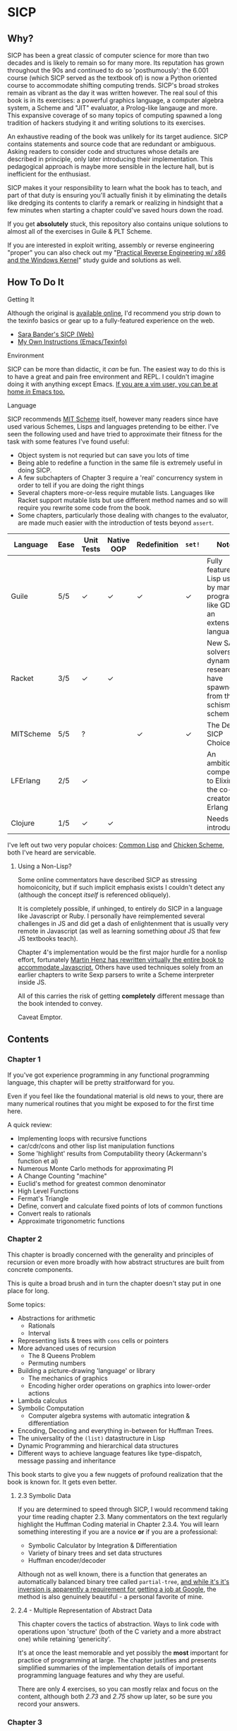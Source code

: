 * SICP
** Why?
   SICP has been a great classic of computer science for more than two decades
   and is likely to remain so for many more. Its reputation has grown
   throughout the 90s and continued to do so 'posthumously': the 6.001 course
   (which SICP served as the textbook of) is now a Python oriented course to
   accommodate shifting computing trends. SICP's broad strokes remain as vibrant
   as the day it was written however. The real soul of this book is in its
   exercises: a powerful graphics language, a computer algebra system, a Scheme
   and "JIT" evaluator, a Prolog-like langauge and more. This expansive coverage
   of so many topics of computing spawned a long tradition of hackers studying
   it and writing solutions to its exercises.

   An exhaustive reading of the book was unlikely for its target audience. SICP
   contains statements and source code that are redundant or ambiguous. Asking
   readers to consider code and structures whose details are described in
   principle, only later introducing their implementation. This pedagogical
   approach is maybe more sensible in the lecture hall, but is inefficient for
   the enthusiast.

   SICP makes it your responsibility to learn what the book has to teach, and
   part of that duty is ensuring you'll actually finish it by eliminating the
   details like dredging its contents to clarify a remark or realizing in
   hindsight that a few minutes when starting a chapter could've saved hours
   down the road.

   If you get *absolutely* stuck, this repository also contains unique solutions to
   almost all of the exercises in Guile & PLT Scheme.

   If you are interested in exploit writing, assembly or reverse engineering
   "proper" you can also check out my "[[http://www.wiley.com/WileyCDA/WileyTitle/productCd-1118787315,subjectCd-CSJ0.html][Practical Reverse Engineering w/ x86 and the
   Windows Kernel]]" study guide and solutions as well.

** How To Do It
**** Getting It
     Although the original is [[https://mitpress.mit.edu/sicp/][available online]], I'd recommend you strip down to the
     texinfo basics or gear up to a fully-featured experience on the web.
     - [[http://sarabander.github.io/sicp/html/4_002e4.xhtml#g_t4_002e4][Sara Bander's SICP (Web)]]
     - [[http://zv.github.io/note/sicp-in-texinfo][My Own Instructions (Emacs/Texinfo)]]

**** Environment
     SICP can be more than didactic, it /can/ be fun. The easiest way to do this
     is to have a great and pain free environment and REPL. I couldn't imagine
     doing it with anything except Emacs. [[http://spacemacs.org/][If you are a vim user, you can be at
     home /in/ Emacs too.]]

**** Language
     SICP recommends [[https://www.gnu.org/software/mit-scheme/][MIT Scheme]] itself, however many readers since have used
     various Schemes, Lisps and languages pretending to be either. I've seen the
     following used and have tried to approximate their fitness for the task
     with some features I've found useful:

     + Object system is not requried but can save you lots of time
     + Being able to redefine a function in the same file is extremely useful in doing SICP.
     + A few subchapters of Chapter 3 require a 'real' concurrency system in order to tell if you are doing the right things
     + Several chapters more-or-less require mutable lists. Languages like Racket support mutable lists but use different method names and so will require you rewrite some code from the book.
     + Some chapters, particularly those dealing with changes to the evaluator, are made much easier with the introduction of tests beyond ~assert~.

     | Language  | Ease | Unit Tests | Native OOP | Redefinition | ~set!~ | Notes                                                                               |
     |-----------+------+------------+------------+--------------+--------+-------------------------------------------------------------------------------------|
     | Guile     | 5/5  | ✓          | ✓          | ✓            | ✓      | Fully featured Lisp used by many programs like GDB as an extension language.        |
     | Racket    | 3/5  | ✓          | ✓          |              |        | New SAT solvers and dynamic PL researchers have spawned from this schism of scheme. |
     | MITScheme | 5/5  | ?          |            | ✓            | ✓      | The Default SICP Choice                                                             |
     | LFErlang  | 2/5  | ✓          |            |              |        | An ambitious competitor to Elixir by the co-creator of Erlang                       |
     | Clojure   | 1/5  | ✓          | ✓          |              |        | Needs no introduction                                                               |

     I've left out two very popular choices: [[https://common-lisp.net/][Common Lisp]] and [[https://www.call-cc.org/][Chicken Scheme]], both
     I've heard are servicable.

***** Using a Non-Lisp?
      Some online commentators have described SICP as stressing homoiconicity, but
      if such implicit emphasis exists I couldn't detect any (although the concept
      /itself/ is referenced obliquely).

      It is completely possible, if unhinged, to entirely do SICP in a language like
      Javascript or Ruby. I personally have reimplemented several challenges in JS and
      did get a dash of enlightenment that is usually very remote in Javascript (as
      well as learning something /about/ JS that few JS textbooks teach).

      Chapter 4's implementation would be the first major hurdle for a nonlisp
      effort, fortunately [[http://www.comp.nus.edu.sg/~cs1101s/sicp/][Martin Henz has rewritten virtually the entire book to
      accommodate Javascript.]] Others have used techniques solely from an earlier
      chapters to write Sexp parsers to write a Scheme interpreter inside JS. 

      All of this carries the risk of getting *completely* different message than the
      book intended to convey.

      Caveat Emptor.

** Contents
*** Chapter 1
    If you've got experience programming in any functional programming language,
    this chapter will be pretty straitforward for you.

    Even if you feel like the foundational material is old news to your, there are
    many numerical routines that you might be exposed to for the first time here.

    A quick review:
    - Implementing loops with recursive functions
    - car/cdr/cons and other lisp list manipulation functions
    - Some 'highlight' results from Computability theory (Ackermann's function et al)
    - Numerous Monte Carlo methods for approximating PI
    - A Change Counting "machine"
    - Euclid's method for greatest common denominator
    - High Level Functions
    - Fermat's Triangle
    - Define, convert and calculate fixed points of lots of common functions
    - Convert reals to rationals
    - Approximate trigonometric functions

*** Chapter 2
    This chapter is broadly concerned with the generality and principles of
    recursion or even more broadly with how abstract structures are built from
    concrete components.

    This is quite a broad brush and in turn the chapter doesn't stay put in one
    place for long.

    Some topics:

    - Abstractions for arithmetic
      - Rationals
      - Interval
    - Representing lists & trees with =cons= cells or pointers
    - More advanced uses of recursion
      - The 8 Queens Problem
      - Permuting numbers
    - Building a picture-drawing 'language' or library
      - The mechanics of graphics
      - Encoding higher order operations on graphics into lower-order actions
    - Lambda calculus
    - Symbolic Computation 
      - Computer algebra systems with automatic integration & differentiation
    - Encoding, Decoding and everything in-between for Huffman Trees. 
    - The universality of the ~(list)~ datastructure in Lisp
    - Dynamic Programming and hierarchical data structures
    - Different ways to achieve language features like type-dispatch, message passing and inheritance

    This book starts to give you a few nuggets of profound realization that the book
    is known for. It gets even better.


**** 2.3 Symbolic Data
     If you are determined to speed through SICP, I would recommend taking your
     time reading chapter 2.3. Many commentators on the text regularly highlight
     the Huffman Coding material in Chapter 2.3.4. You will learn something interesting
     if you are a novice *or* if you are a professional: 

     - Symbolic Calculator by Integration & Differentiation
     - Variety of binary trees and set data structures
     - Huffman encoder/decoder

     Although not as well known, there is a function that generates an
     automatically balanced binary tree called =partial-tree=, [[https://twitter.com/mxcl/status/608682016205344768?ref_src=twsrc%255Etfw][and while it's
     it's inversion is apparently a requirement for getting a job at Google]], the
     method is also genuinely beautiful - a personal favorite of mine.
     
**** 2.4 - Multiple Representation of Abstract Data
     This chapter covers the tactics of abstraction. Ways to link code with
     operations upon 'structure' (both of the C variety and a more abstract one)
     while retaining 'genericity'.

     It's at once the least memorable and yet possibly the *most* important for
     practice of programming at large. The chapter justifies and presents
     simplified summaries of the implementation details of important programming
     language features and why they are useful.

     There are only 4 exercises, so you can mostly relax and focus on the
     content, although both /2.73/ and /2.75/ show up later, so be sure you
     record your answers.


*** Chapter 3
    This chapter is the beginning of the end of standard computing textbook and the
    beginning of SICP. If you are already a programmer, Chapter 3 presents some huge
    temptations to skip content, the first paragraphs of some chapters give the impression
    of covering what seems like already well-worn ground as a programmer - the content of the 
    chapters differ wildly from whats "on the tin".

    Even if you are familiar, SICP has something of a reputation for taking the
    well-worn concepts and turning them inside out to expose their "true" structure [fn:2]. 

    An important tip for chapter 3 is *DO NOT USE A LANGUAGE WITHOUT MUTABLE LISTS*:
    If you are working with languages without convienent mutable data: I started out
    with Racket but was forced to rewrite my work after realizing that Racket's
    ~mlists~ were not going to cut it for a chapter focused on the use and danger of
    mutable structures.

    Another important consideration is the parallel programming facilities of your
    language, the book demands a true concurrency enviroment in order for some
    exercises and examples to work right.


**** 3.34
     The center of 3.34 is the constraint solver. Following the books implementation
     is slower but does remove any function-to-function mapping confusion. On the other hand,
     writing your own saves you some time but requires a bit more non-SICP effort.

***** A Skeleton Constraint Solver Class
      The book implements the primary classes of the constraint-solver as
      straitforward Lisp functions with closures. Classes let you solve exercises
      faster, write fewer lines and be more satisfied with your final result.

      The following are example base-classes for the primary classes along with their
      entire implementation, which allow method introduced later later in the chapter
      such as ~process-new-value~ and ~process-forget-value~ to share implementation
      details regardless of if they are operating on an ~adder~ or ~multiplier~.

****** Constraint
       [[https://github.com/zv/SICP-guile/blob/232a32fcc6091d4f167ea6c4458ab1e55645f11b/sicp3.scm#L823-L925][Implementation]]

       #+BEGIN_SRC scheme
(define-class <constraint> ()
  (lhs #:getter lhs
       #:init-keyword #:lhs)
  (rhs #:getter rhs
       #:init-keyword #:rhs)
  (total #:getter total
         #:init-keyword #:total)
  (operator #:getter constraint-operator)
  (inverse-operator #:getter constraint-inv-operator))
       #+END_SRC

****** Connector
       [[https://github.com/zv/SICP-guile/blob/232a32fcc6091d4f167ea6c4458ab1e55645f11b/sicp3.scm#L777-L821][Implementation]]

       #+BEGIN_SRC scheme
(define-class <connector> ()
  (value #:init-value #f
         #:accessor connector-value
         #:setter set-connector-value)

  (informant #:init-value #f
             #:accessor informant
             #:setter set-informant)

  (constraints #:accessor constraints
               #:setter set-constraints
               #:init-form '()))

(define (make-connector)
  (make <connector>))
       #+END_SRC

****** Probe
       [[https://github.com/zv/SICP-guile/blob/232a32fcc6091d4f167ea6c4458ab1e55645f11b/sicp3.scm#L918-L933][Implementation]]

       #+BEGIN_SRC scheme
(define-class <probe> (<constraint>)
  (name #:getter name
        #:setter set-name
        #:init-keyword #:name)
  (connector #:getter connector
             #:setter set-connector
             #:init-keyword #:connector))

(define (probe name connector)
  (let ((cs (make <probe> #:name name #:connector connector)))
    (connect connector cs) cs))
       #+END_SRC
*** Chapter 4
    This chapter centers around the creation of a number of Scheme evaluators and is
    widely regarded as the most substantial chapter. The regularity with which it
    revises its own ideas make a testing framework and toolbelt a profitable use
    of your time.

    If you've chosen a language that stresses immutability (like Racket or Clojure)
    you'll have a fair amount of extra work ahead of you - The default evaluator uses
    a stack that is manipulated with the use of ~set!~. 

    Don't take my word on it though:

    #+BEGIN_QUOTE
    I'm close the finishing the last major chunk of the book. Working with two
    colleagues for around two hours a week, its taken us nearly a year to get this
    far. Of course, we did every exercise, and lost a lot of time trying to work
    around incompatibilities between standard Scheme and the interesting corners of
    DrScheme [now DrRacket - ~mcons~, I'm looking at you]. Now we use mit-scheme and
    I wish we had done so from the very beginning.

    I don't think the book is perfect. I found the structure of Chapter 4, where a
    Scheme interpreter is built, confusing and irritating. The exercises are
    interspersed with the text in a way that doesn't allow you to test any of your
    solutions unless you read ahead to get more infrastructure. This seems deeply
    unREPLy to me. Once I had typed in enough of the supporting code to actually run
    my proposed solutions, and pulled some hair out debugging my broken code, I had
    some marvellous moments of epiphany. That Ahah! is what maks [sic] the book's
    reputation, and what makes the effort worthwhile. But it could have been better.
    #+END_QUOTE

    You'll accomplish the following here:

    - Simple Evaluator
      - Implement a variable-only '/stack/' without stored function pointers. 
      - Implement Type-Dispatching Evaluator
      - Implement all major features of scheme used thus far
        - Various forms of ~let~
        - ~letrec~
        - ~cond~
        - Predicates
        - etc.
      - Simultaneous vs. Ordered ~define~
      - The Implementation of Closures
    - Just-in-Time Interpreter/Compiler (the 'analyzer')
      - Challenges of a JIT
    - Lazy Evaluator
      - Differences between lazy variables and a lazy interpreter
      - Relationship to the promise functions ~force~ and ~delay~
      - Build a model of side-effects in lazy (or otherwise) evaluators
      - Implementation and use of '[[https://en.wikipedia.org/wiki/Thunk][thunks]]'
      - Permitting choice by adding lazy features to basic eval
    - "Nondeterministic" & Logic Evaluator
      - Apply our earlier DFS with backtracking knowledge to build logic solvers
      - Implement a system of closures for tracking logic unification state
      - Understanding rule-oriented (as opposed to procedure-oriented) computing
      - Simplify problems to their essential logical form (and solve them)
      - Implementation of 'Pattern Matching' ala Erlang
      - A "true" parser
        - Specify a grammar for natural language
        - ...and then writing something that emits all possible sentences
      - Use a random evaluator to explore choices in a truly nondeterministic fashion


**** Functional-First Approach
     Some evaluator exercises occur prior to their implementation, most frequently
     taking the following form:

     1. Talk about the motivation and abstract concepts employed by an evaluator
     2. Discuss Implementation
     3. Exercises asking for implementation of various features
     4. Actual scheme code defining the implementation

     Instead of following the book linearly, I think that having a working
     implementation is extremely important throughout the book, so I'd recommend you
     include the entire evaluator prior to completing exercises related to it. [[https://mitpress.mit.edu/sicp/code/index.html][The
     Complete Code from SICP 2/e]] is available and can be used directly if you are
     using a mainline scheme distribution.

**** Testing
     Starting with a testing strategy is essential to preserving sanity here; I
     recommend using the input → result REPL 'dialogues' listed in the text to ensure
     that you are conforming to the features that the authors expect you to use in the 
     coming exercises.

***** The Test Runner
      The default Guile test runner will output a =.log= file to your current directory
      instead of printing errors to =stdout=. This is an example test-runner that allows
      for more immediate testing.

      #+BEGIN_SRC scheme
(use-modules (srfi srfi-64))
(define (sicp-evaluator-runner)
  (let* ((runner (test-runner-null))
         (num-passed 0)
         (num-failed 0))
    (test-runner-on-test-end! runner
      (lambda (runner)
        (case (test-result-kind runner)
          ((pass xpass) (set! num-passed (+ num-passed 1)))
          ((fail xfail)
           (begin
             (let
                 ((rez (test-result-alist runner)))
               (format #t
                       "~a::~a\n Expected Value: ~a | Actual Value: ~a\n Error: ~a\n Form: ~a\n"
                       (assoc-ref rez 'source-file)
                       (assoc-ref rez 'source-line)
                       (assoc-ref rez 'expected-value)
                       (assoc-ref rez 'actual-value)
                       (assoc-ref rez 'actual-error)
                       (assoc-ref rez 'source-form))
               (set! num-failed (+ num-failed 1)))))
          (else #t))))
    (test-runner-on-final! runner
      (lambda (runner)
        (format #t "Passed: ~d || Failed: ~d.~%"
                num-passed num-failed)))
    runner))

(test-runner-factory
 (lambda () (sicp-evaluator-runner)))
      #+END_SRC

***** ~test-eval~ Macro
      This simple macro allows you to directly extract the expected/result pairs from
      the REPL excerpts.
      #+BEGIN_SRC scheme
 ;; Standard Evaluator Tests
(define-syntax test-eval
  (syntax-rules (=> test-environment test-equal)
    ((test-eval expr =>)
     (syntax-error "no expect statement"))
    ((test-eval expr => expect)
     (test-eqv  expect (test-evaluator 'expr test-environment)))
    ((test-eval expr expect)
     (test-eqv  expect (test-evaluator 'expr test-environment)))))
      #+END_SRC

***** Unit Tests
      Now just add tests! The next section of this guide will show you how to
      automatically run tests at sensible points as part of the ~driver-loop~.

      #+BEGIN_SRC scheme
(test-begin "Tests") ; Begin our tests
(test-begin "Evaluator") ; Begin evaluator tests
(test-begin "Basic") ; The basic (4.1) evaluator
(define test-environment (setup-environment)) ; Initialize the test environment
(define test-evaluator eval) ; Set the evaluator you wish to use

;; You can choose to use `=>' or not
(test-eval (and 1 2) => 2)

(test-eval
 (let fib-iter ((a 1) (b 0) (count 4))
   (if (= count 0) b
       (fib-iter (+ a b) a (- count 1))))
 => 3)

;; cleanup
(set! test-environment '())

(test-end "Basic")
(test-end "Evaluator")
(test-end "Tests")
      #+END_SRC

**** Code Reuse

***** Evaluator
      Features common to 
      - An evaluator function driven by a switch statement
      - An application function that extends the frame
      - A driver loop that makes both accessible in the form of a REPL

****** Type-dispatch for the core evaluator switch statement
       [[http://sarabander.github.io/sicp/html/4_002e1.xhtml#Exercise-4_002e3][Exercise 4.3]] asks you to implement a type-dispatch scheme for the base
       evaluator, allowing you to incrementally introduce functionality rather than
       rewrite ~eval~ with each new feature. This turns out to be very useful
       and I wrote all my evaluators in this style.

       The concept is demonstrated here:

       #+BEGIN_SRC scheme
(define-class <dispatch-table> ()
  (method-table #:init-value  (make-hash-table)
                #:getter      method-table))

(define (table-ordinal op type)
  (let ((opstr  (symbol->string op))
        (typestr (symbol->string type)))
    (string-append opstr "/" typestr)))

(define-method (get (dt <dispatch-table>) op type)
  (if (and (symbol? op) (symbol? type))
      (hash-ref (method-table dt) (table-ordinal op type))
      #f))

(define-method (put (dt <dispatch-table>) op type item)
  (hash-set! (method-table dt) (table-ordinal op type) item))

(define dispatch-tt (make <dispatch-table>))

(define (install-procedure p)
  "Install a procedure to the base evaluator"
  (put dispatch-tt 'eval ; instead of 'eval
                   (car p) 
                   (cadr p))

...

(install-procedure `(and ,eval-and))

(install-procedure `(let* ,(λ (exp env) (zeval (let*->nested-lets exp) env))))

(install-procedure `(undefine ,eval-undefinition))

(install-procedure `(while ,(λ (exp env) (zeval (make-while exp) env))))
       #+END_SRC

****** Driver Loops
       Just as you dispatched a procedure specific to an evaluator above, you can do
       the same with the ~driver-loop~ implementation provided to each evaluator.

       1. You'll want to be able to quickly switch the evaluator invoked by ~driver-loop~ as you progress through the chapter and later chapters have a radically different loop.
       2. [[http://www.nongnu.org/geiser/][Geiser]] is a very popular scheme integration module for Emacs Lisp that you will probably use. Like many IDE-integrated IDE's it doesn't deal well with a program that requests user input on =stdin=.
       3. You can share more code, even between radically different implementations.

       My approach is simple - add an entry to a table of ~driver-loop~ implementations
       which are chosen at runtime.

       #+BEGIN_SRC scheme
;; This function is what actually gets called to invoke your evaluator's REPL
(define (driver-loop evaluator)
  ((get dispatch-tt 'driver-loop evaluator)))

(define (install-driver-loop evaluator fn)
  "Install a new `driver-loop' REPL"
  (put dispatch-tt 'driver-loop evaluator fn))

; base evaluator implementation from 4.14
(define (base-driver-loop)
  (prompt-for-input ";;; Base(zeval) input:")
  (let ((input (read)))
    (let ((output
           (zeval input
                 the-global-environment)))
      (announce-output output-prompt)
      (user-print output)))
  (base-driver-loop))

;; install the base driver loop
(install-driver-loop 'eval base-driver-loop)

(define inside-repl?
  "A method to determine if we are inside a REPL or being executed directly"
  (eq? #f (assq-ref (current-source-location) 'filename)))

...

;; at the end of the file, you can specify which loop you want to invoke when
;; you run.
(if inside-repl? 'ready ;; we want the repl available ASAP if were inside emacs
    (begin
      ;; load our tests
      (load "test/evaluator.scm")
      ;; start the REPL
      (driver-loop 'amb)))
;;; EOF
       #+END_SRC

**** Missing Functions
     Many code excerpts from the text cannot be directly used in the evaluator
     /provided/ by the book itself. Before you initialize your evaluators environment,
     be sure to add the following to your ~primitive-procedures~

     #+BEGIN_SRC lisp
(append! primitive-procedures
         `((+ ,+) (- ,-) (* ,*) (/ ,/) (abs ,abs)
           (= ,=) (< ,<) (<= ,<=) (> ,>) (> ,>=)
           (not ,not)
           (list ,list)
           (member ,member)
           (display ,display)))
     #+END_SRC

     Additionally, ~let~ is missing from the `amb` interpreter as well. Just add the
     one used by the ~analyze~ evaluator.

**** 4.3 - Variations on a Scheme
     The `amb` evaluator presented in 4.3 is far from simple and requires patience and
     an eye for detail to work out whats really going on.

**** 4.4 - Query Evaluator
     The query evaluator may be the most difficult material yet, particularly if you
     aren't previously familiar with a language like Prolog.

     This material requires very careful reading to grasp its operation and the book
     frequently spends more time on its consequences over its content.

     If you want to grasp its implementation, you will have to read and reread
     chapter 4.4.4.

     The unification step, which the book itself describes as the most unintuitive aspect,
     should be read thoroughly: It's the material that actually does the process of generating
     deductions from premises. 

     It's also important to remember that much of the rest of the material is devoted to various 
     'optimizations' and implementation details that can easily derail you.

***** Missing Stuff
****** Stack Overflows on Exercises
       The query evaluator presented as is cannot compute rules of the form ~(?x rule
       ?y)~ as many questions ask to, simply translate them to the postfix form and you
       will be fine.

       #+BEGIN_EXAMPLE
(rule (?x next-to ?y in (?x ?y . ?u)))
                ⇩
(rule (next-to ?x ?y in (?x ?y . ?u)))
       #+END_EXAMPLE

*** Chapter 5

    
**** A better way to run register machines
     Here is a macro and runner function for generating a quick register machine definition as follows:
     #+BEGIN_SRC lisp
(define-register-machine newtons
  #:registers (x guess)
  #:ops       ((good-enough ,newton/good-enough?)
               (improve ,newton/improve))
  #:assembly  ((assign guess (const 1.0))
               improve
               (test (op good-enough) (reg guess) (reg x))
               (branch (label end-newton))
               (assign guess (op improve) (reg guess) (reg x))
               (goto (label improve))
               end-newton))
     #+END_SRC


     #+BEGIN_SRC scheme
(define (machine-run mach init)
  "Run a machine with the registers initialized to the alist in `init' and
then dumps the values of all registers"
  (map (λ (el) (set-register-contents! mach (car el) (cdr el))) init)
  (start mach)
  (map
   (λ (reg) (cons (car reg)
                  (get-contents (get-register mach (car reg)))))
   (mach 'dump-registers)))

(define-syntax define-register-machine
  (syntax-rules ()
    ((define-register-machine var #:registers registers #:ops ops #:assembly assembly)
     (define var (build-rmachine
                  #:registers 'registers
                  #:ops       `ops
                  #:assembly  'assembly)))))
     #+END_SRC

** If I could do it all again...
   Everyone has regrets, let's hope you have fewer by reading mine.

*** TODO Turns out SICP doesn't include stupid material
    So many books have irrelevant exercises, SICP doesnt.
    I sped through the end of SICP Chapter 3 - I won't do it again.
*** TODO Pay more attention to Lazy evaluator
*** DONE A case of the or-bores
    CLOSED: [2016-08-01 Mon 13:34]
    Implementing ~or~, ~and~ and other other connective logical statements in the
    =amb= evaluator would really be neat -- I just installed a primitive procedure.

*** TODO Permutations and the Floor Puzzle
    Permutations and the generation thereof are one of those strange backwaters of
    computer programming that never really manages to fit into the broader scheme
    (ha) of knowledge. I've come up with no less than 3 ways to do them over the
    years, including counting in base-N (where N is the number of permuted items),
    the traditional map-n-slap and other mundane methods.

    I always feel guilty not giving an honest effort before looking up an algorithm
    online and I always feel somewhat stumped on permutation problems. Sure, I know
    the "classic" swap algorithm, I've (obviously) implemented the method for
    permuting a list in Chapter 2, but something essential feels like it's getting
    left out.

    Take Exercise 4.39, which (loosely) is to solve the floor puzzle without using
    ~amb~ *AND* take advantage of knowledge about the puzzle to make it perform
    better than 'depth first'.

*** Exercise 4.43
    I ended up looking at someone elses solution here - This one is hard to solve
    *without* resorting "tricks", such as applying eliminative logic beforehand to
    solve the problem. This mixes all sorts of different kinds of representations
    of data and many solutions are incorrect.
*** ~parse_words~
    The parse words exercises give you the feeling that something really essential
    is being left out. I completed the exercises but I started to get to a really
    uncomfortable point, especially in Exercise 4.49 that this was some deep
    metaphor for parsing fully-specified grammars.

** TODO Exercises
   This is a list of exercises I *haven't* completed for some reason or another.
*** Chapter 4
    - 4.32
    - 4.33
    - 4.34
    - 4.44
    - 4.47 (started to get unbelievably bored of these exercises)
    - 4.48 (started to get unbelievably bored of these exercises)
    - 4.49 (started to get unbelievably bored of these exercises)
    - 4.69 (This is both tricky and somewhat irrelevant)
    - 4.71
    - 4.74

* Footnotes
[fn:1] Including all exercises asking you to draw with pen and paper as well as those specified above.
[fn:2] Ever wonder how people make calculators and webservers using ONLY
type-inference without ANY instructions specified? Turns out thats actually
fairly simple and you are just going to have to read the whole thing to find
ou.
